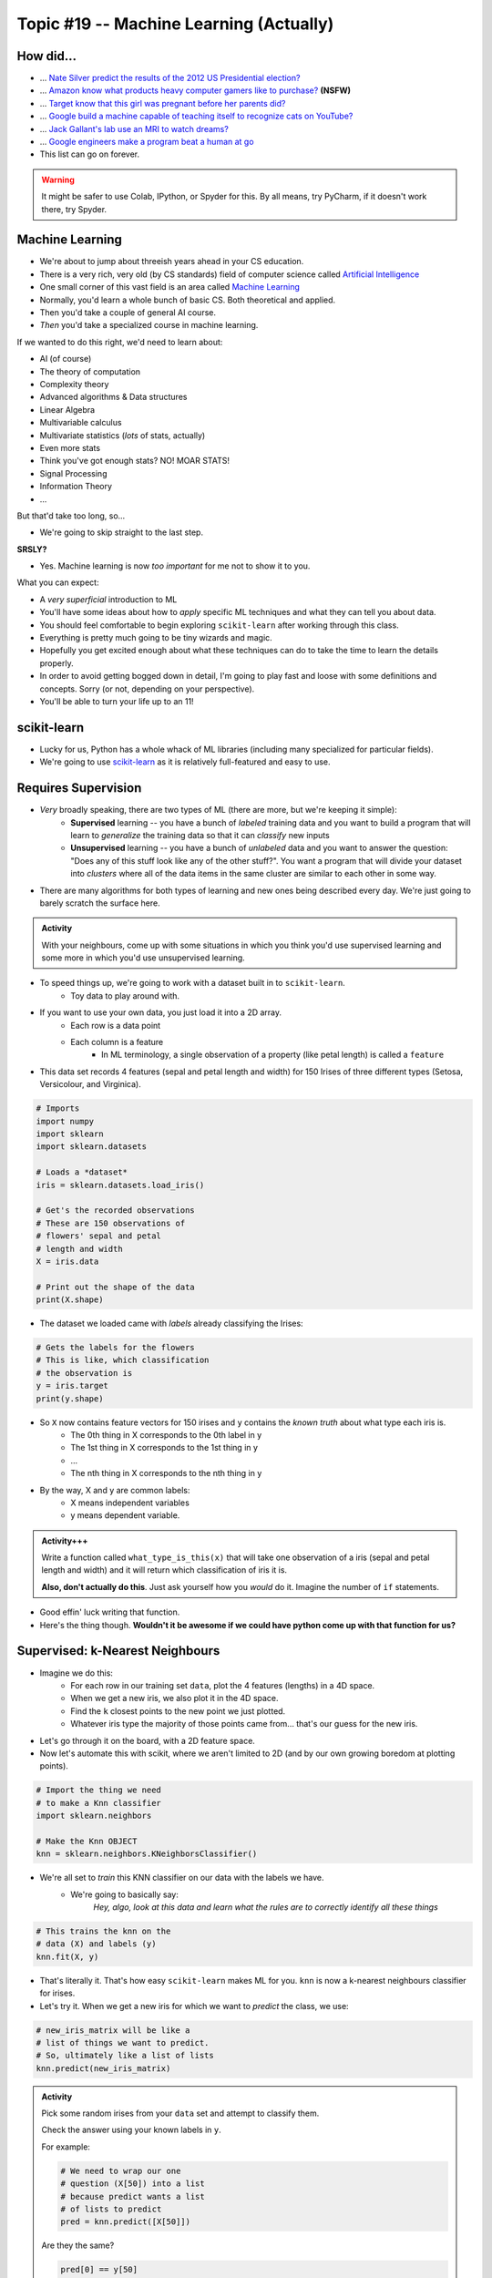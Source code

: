 ****************************************
Topic #19 -- Machine Learning (Actually)
****************************************

How did...
==========

* ... `Nate Silver predict the results of the 2012 US Presidential election? <http://www.guardian.co.uk/science/grrlscientist/2012/nov/08/nate-sliver-predict-us-election>`_
* ... `Amazon know what products heavy computer gamers like to purchase? <http://ca.kotaku.com/5588532/amazon-as-market-research-for-the-lonely-gamer>`_ **(NSFW)**
* ... `Target know that this girl was pregnant before her parents did? <http://www.forbes.com/sites/kashmirhill/2012/02/16/how-target-figured-out-a-teen-girl-was-pregnant-before-her-father-did/>`_
* ... `Google build a machine capable of teaching itself to recognize cats on YouTube? <http://www.slate.com/blogs/future_tense/2012/06/27/google_computers_learn_to_identify_cats_on_youtube_in_artificial_intelligence_study.html>`_
* ... `Jack Gallant's lab use an MRI to watch dreams? <http://newscenter.berkeley.edu/2011/09/22/brain-movies/>`_
* ... `Google engineers make a program beat a human at go <https://en.wikipedia.org/wiki/AlphaGo>`_

* This list can go on forever.


.. Warning:: 
    It might be safer to use Colab, IPython, or Spyder for this. By all means, try PyCharm, if it doesn't work there, try Spyder. 
   
   
Machine Learning
================

* We're about to jump about threeish years ahead in your CS education.
* There is a very rich, very old (by CS standards) field of computer science called `Artificial Intelligence <http://en.wikipedia.org/wiki/Artificial_intelligence>`_
* One small corner of this vast field is an area called `Machine Learning <http://en.wikipedia.org/wiki/Machine_learning>`_
* Normally, you'd learn a whole bunch of basic CS. Both theoretical and applied.
* Then you'd take a couple of general AI course.
* *Then* you'd take a specialized course in machine learning.

If we wanted to do this right, we'd need to learn about:

* AI (of course)
* The theory of computation
* Complexity theory
* Advanced algorithms & Data structures
* Linear Algebra
* Multivariable calculus
* Multivariate statistics (*lots* of stats, actually)
* Even more stats
* Think you've got enough stats? NO! MOAR STATS!
* Signal Processing
* Information Theory
* ...

But that'd take too long, so...

* We're going to skip straight to the last step.

**SRSLY?**

* Yes. Machine learning is now *too important* for me not to show it to you.

What you can expect:

* A *very superficial* introduction to ML
* You'll have some ideas about how to *apply* specific ML techniques and what they can tell you about data.
* You should feel comfortable to begin exploring ``scikit-learn`` after working through this class.
* Everything is pretty much going to be tiny wizards and magic. 
* Hopefully you get excited enough about what these techniques can do to take the time to learn the details properly.
* In order to avoid getting bogged down in detail, I'm going to play fast and loose with some definitions and concepts. Sorry (or not, depending on your perspective).
* You'll be able to turn your life up to an 11!


scikit-learn
============

* Lucky for us, Python has a whole whack of ML libraries (including many specialized for particular fields).
* We're going to use `scikit-learn <http://scikit-learn.org/stable/>`_ as it is relatively full-featured and easy to use.


Requires Supervision
====================

* *Very* broadly speaking, there are two types of ML (there are more, but we're keeping it simple):
    * **Supervised** learning -- you have a bunch of *labeled* training data and you want to build a program that will learn to *generalize* the training data so that it can *classify* new inputs 
    
    * **Unsupervised** learning -- you have a bunch of *unlabeled* data and you want to answer the question: "Does any of this stuff look like any of the other stuff?". You want a program that will divide your dataset into *clusters* where all of the data items in the same cluster are similar to each other in some way.

* There are many algorithms for both types of learning and new ones being described every day. We're just going to barely scratch the surface here.
      
.. admonition:: Activity

    With your neighbours, come up with some situations in which you think you'd use supervised learning and some more in which you'd use unsupervised learning.
    
    
* To speed things up, we're going to work with a dataset built in to ``scikit-learn``.
    * Toy data to play around with.

* If you want to use your own data, you just load it into a 2D array.
    * Each row is a data point
    * Each column is a feature
        * In ML terminology, a single observation of a property (like petal length) is called a ``feature``  

* This data set records 4 features (sepal and petal length and width) for 150 Irises of three different types (Setosa, Versicolour, and Virginica).

.. code-block:: python

    # Imports
    import numpy
    import sklearn
    import sklearn.datasets
       
    # Loads a *dataset*
    iris = sklearn.datasets.load_iris()
       
    # Get's the recorded observations
    # These are 150 observations of 
    # flowers' sepal and petal 
    # length and width
    X = iris.data
       
    # Print out the shape of the data
    print(X.shape)
        
* The dataset we loaded came with *labels* already classifying the Irises:

.. code-block:: python

    # Gets the labels for the flowers
    # This is like, which classification
    # the observation is
    y = iris.target
    print(y.shape)
    
* So ``X`` now contains feature vectors for 150 irises and ``y`` contains the *known truth* about what type each iris is. 
    * The 0th thing in X corresponds to the 0th label in y
    * The 1st thing in X corresponds to the 1st thing in y
    * ...
    * The nth thing in X corresponds to the nth thing in y
    
* By the way, X and y are common labels:
    * X means independent variables
    * y means dependent variable. 

.. admonition:: Activity+++

    Write a function called ``what_type_is_this(x)`` that will take one observation of a iris (sepal and petal length and width) and it will return which classification of iris it is. 
    
    **Also, don't actually do this**. Just ask yourself how you *would* do it. Imagine the number of ``if`` statements. 
    
* Good effin' luck writing that function. 

* Here's the thing though. **Wouldn't it be awesome if we could have python come up with that function for us?**

Supervised: k-Nearest Neighbours
================================

* Imagine we do this:
    * For each row in our training set ``data``, plot the 4 features (lengths) in a 4D space.
    * When we get a new iris, we also plot it in the 4D space.
    * Find the ``k`` closest points to the new point we just plotted.
    * Whatever iris type the majority of those points came from... that's our guess for the new iris.

* Let's go through it on the board, with a 2D feature space.

* Now let's automate this with scikit, where we aren't limited to 2D (and by our own growing boredom at plotting points).


.. code-block:: python
    
    # Import the thing we need  
    # to make a Knn classifier 
    import sklearn.neighbors
    
    # Make the Knn OBJECT
    knn = sklearn.neighbors.KNeighborsClassifier()
    
* We're all set to *train* this KNN classifier on our data with the labels we have. 
    * We're going to basically say:
        *Hey, algo, look at this data and learn what the rules are to correctly identify all these things*
        
.. code-block:: python
  
    # This trains the knn on the
    # data (X) and labels (y)
    knn.fit(X, y)
    
* That's literally it. That's how easy ``scikit-learn`` makes ML for you. ``knn`` is now a k-nearest neighbours classifier for irises.   

* Let's try it. When we get a new iris for which we want to *predict* the class, we use:
  
.. code-block:: python
    
    # new_iris_matrix will be like a 
    # list of things we want to predict.
    # So, ultimately like a list of lists
    knn.predict(new_iris_matrix)
    
    
.. admonition:: Activity

    Pick some random irises from your ``data`` set and attempt to classify them.
   
    Check the answer using your known labels in ``y``. 
    
    For example:
    
    .. code-block:: python
    
        # We need to wrap our one 
        # question (X[50]) into a list
        # because predict wants a list 
        # of lists to predict
        pred = knn.predict([X[50]])

    Are they the same? 

    .. code-block:: python
    
        pred[0] == y[50]
        
* What if we don't want just a classification. What if we want to quantify how accurate our model is?

.. code-block:: python
   
    # This will see what percent 
    # accuracy the model gets 
    # with known data X and labels y
    acc = knn.score(X,y)
    print(acc)
        
* Hey, that's pretty good! Or maybe not. 

* What **atrocity** have we committed in our analysis of the classifier?     
    
    
.. code-block:: python
        
    import sklearn.model_selection   

    # Split the X and y into a 
    # training and testing set
    X_train, X_test, y_train, y_test = sklearn.model_selection.train_test_split(X, y, test_size=0.25) 
    
* Let's try again, the *right* way

.. code-block:: python
 
    knn = sklearn.neighbors.KNeighborsClassifier()
    knn.fit(X_train, y_train)
    acc = knn.score(X_test, y_test)
    print(acc)
    
       
* Although simple, kNN is a pretty decent estimator... for datasets with *small* feature vectors. 
* In general, as the size of your feature vector grows linearly, the size of the training set required to make a good estimator grows *exponentially*.

     * Intuitively, is it easier to "fill in": `a line, a plane, or a cube? <http://en.wikipedia.org/wiki/Curse_of_dimensionality>`_ .

.. raw:: html

    <iframe width="560" height="315" src="https://www.youtube.com/embed/ymM0iNOqib0" frameborder="0" allowfullscreen></iframe>
    
    
Supervised: Support Vector Machines (SVM)
=========================================

* Let's go back and look at a simple plotting of our data (reduced to 2D for convenience).
* Maybe I could do this:
    * draw *lines* that separate regions of the plane that all contain the same type of iris.
    * treat those lines as absolute partitions of the plane.
    * when I get a new iris, plot it on the plane, and label it according to whatever partition it falls in.
    
* Let's try on the board again.
* (In general, of course, our feature vectors will be higher-dimensional... in which case just substitute the word 'line' with 'hyperplane'. The idea is exactly the same: *partition* the space).
* This idea leads to the *Linear Support Vector Machine*.
* This is a bit more complex than the kNN classifier but, fortunately for us, it's just as easy to use:  

.. code-block:: python
 
    # Import and make a support vector
    # classifier object
    import sklearn.svm
    svc = sklearn.svm.SVC(kernel='linear')

    # Train it with the training data
    # we already split up
    svc.fit(X_train, y_train)
    
    # test it with the testing data
    acc = svc.score(X_test, y_test)
    print(acc)

* `Sometimes lines are too rigid. We can extend the idea of a linear SVM by using polynomials, radial basis functions or some other non-linear *kernel* to do our partitioning. <http://scikit-learn.org/stable/modules/svm.html>`_

.. raw:: html

    <iframe width="560" height="315" src="https://www.youtube.com/embed/9hwdWBhUQ5c" frameborder="0" allowfullscreen></iframe>

.. admonition:: Activity+

    For fun, go find some of your own data. Like online, or some data from another one of your classes. 
    
    Load it up into Python and see if you can build a classifier for it. 
    
.. admonition:: Activity+

    I showed you 2 types of supervised machine learning for classification. `Go check out the zoo of other methods out there. <https://scikit-learn.org/stable/supervised_learning.html#supervised-learning>`_
    
    Now, see if you can switch out the KNN or SVC classifiers we used for one of these. 
    
    
Unsupervised: K-means clustering
================================

* Supervised machine learning is good and all, but what if you don't really have any labels. 
* We obviously can't make a classifier...
* ... *but* we can still *look for structure* in our data.
* Let's try this. Let's pretend for a min that we have the iris data, but no labels. Pretend we're the first humans to ever come across a field of irises. We record the data. We load it into python. We ask ourselves... *hmmm, I wonder if there's any patterns in this data that might tell me something?*


    * Plot all of our datapoints on the plane.
    * Guess the number of clusters we're looking for. Let's use the fact that we know there are 3 types of iris and pick 3 clusters.
        * This is totally cheating in this case. 
        
    * Randomly place 3 "means" on the plane.
    * Repeat the following until convergence:
        * Associate each data point to the nearest "mean".
        * Compute the centroid of all of the points attached to each "mean".
        * Move the position of the "mean" to this centroid.

* There, that's basically K-means clustering. 

.. code-block:: python
 
    import sklearn.cluster
    k_means = sklearn.cluster.KMeans(3)
    k_means.fit(X)

* We can now ask ``k_means`` what group each data point belongs to. 


.. code-block:: python
 
    labels = k_means.labels_
    print(labels)
    
* Two big questions for you:
    * Do the actual label numbers here matter?
    * Did we break the whole training/testing rule here?
    
    
.. admonition:: Activity+

    Pretending you don't have access to ``labels``, what, if anything, does this result tell you?

    `Try visualizing <http://scikit-learn.org/stable/auto_examples/cluster/plot_cluster_iris.html>`_ your results.
    
.. admonition:: Activity+

    *Quantify* how good of a job k-means clustering did of grouping together irises of the same type. To do this, you'll need to bring in your "ground truth" ``labels``. 
   
   
Cross-Validation
================

* One of the things you learned above was the importance of proper *cross-validation* of machine learning results.
    * training/testing
* Because this is so important, scikit-learn has *several* built in `cross-validation generators <http://scikit-learn.org/dev/modules/cross_validation.html>`_ that will slice your data into test and training sets for you... and then do the testing and training.
  
.. list-table::

   *

    - :class:`KFold` **(n, k)**
    
    - :class:`StratifiedKFold` **(y, k)**

    - :class:`LeaveOneOut` **(n)**

    - :class:`LeaveOneLabelOut` **(labels)**

   *

    - Split it K folds, train on K-1, test on left-out

    - Make sure that all classes are even across the folds

    - Leave one observation out

    - Takes a label array to group observations

* More generally, there is a whole set of tools to help with `Model Selection <http://scikit-learn.org/dev/model_selection.html>`_ .


The Zoo
=======

* This has been a (very) meagre taste of ML.
* There is a whole zoo of Supervised and Unsupervised learning methods, with new ones being published every day.
* Although the techniques we just looked at are 'simple', they are by no means insignificant!
* scikit-learn has a pretty decent collection of the major algorithms, and a unified interface that makes it easy to try different options with minimum effort.
* (And, like any good Python package, has `a nice gallery <http://scikit-learn.org/stable/auto_examples/index.html>`_ ).
* It is, however, by no means complete.
* ML is a very powerful tool, especially in an age where we produce more data than is possible to analyze by hand.
* Like any powerful tool, it's also really easy to misuse.
* If you want to use ML in your research, you owe it to yourself to learn more. A couple of pointers to start you off:
    * `Andrew Ng <https://twitter.com/AndrewYNg>`_ offers a `ML course on Coursera. <https://www.coursera.org/course/ml>`_ It's awesome. If you want to use ML, take this course and *do all the assignments*.
    * If you *really* want to learn ML, get `Chris Bishop's Book <http://research.microsoft.com/en-us/um/people/cmbishop/prml/>`_ . It starts from basic probability theory and goes from there. It is comprehensive, it is rigorous... it is *not easy to read*.

.. admonition:: Activity

    Break into small groups. Identify a problem that you think could be solved well with machine learning. Specifically, you should be able to answer:
        1. What is the data source?
        2. What do you hope to learn from the data?
        3. What ML approach(es) will allow you to do so?
        4. How would you gather your data? Store it? Implement the ML step?
        5. What approach would you take to analyzing your results?
        6. What *impact* would your results have?